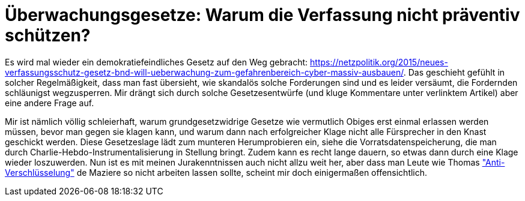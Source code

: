 = Überwachungsgesetze: Warum die Verfassung nicht präventiv schützen?

Es wird mal wieder ein demokratiefeindliches Gesetz auf den Weg gebracht: https://netzpolitik.org/2015/neues-verfassungsschutz-gesetz-bnd-will-ueberwachung-zum-gefahrenbereich-cyber-massiv-ausbauen/. Das geschieht gefühlt in solcher Regelmäßigkeit, dass man fast übersieht, wie skandalös solche Forderungen sind und es leider versäumt, die Fordernden schläunigst wegzusperren. Mir drängt sich durch solche Gesetzesentwürfe (und kluge Kommentare unter verlinktem Artikel) aber eine andere Frage auf.

Mir ist nämlich völlig schleierhaft, warum grundgesetzwidrige Gesetze wie vermutlich Obiges erst einmal erlassen werden müssen, bevor man gegen sie klagen kann, und warum dann nach erfolgreicher Klage nicht alle Fürsprecher in den Knast geschickt werden. Diese Gesetzeslage lädt zum munteren Herumprobieren ein, siehe die Vorratsdatenspeicherung, die man durch Charlie-Hebdo-Instrumentalisierung in Stellung bringt. Zudem kann es recht lange dauern, so etwas dann durch eine Klage wieder loszuwerden.
Nun ist es mit meinen Jurakenntnissen auch nicht allzu weit her, aber dass man Leute wie Thomas  http://m.spiegel.de/netzwelt/netzpolitik/a-1014244.html#spRedirectedFrom=www&referrrer=["Anti-Verschlüsselung"] de Maziere so nicht arbeiten lassen sollte, scheint mir doch einigermaßen offensichtlich.